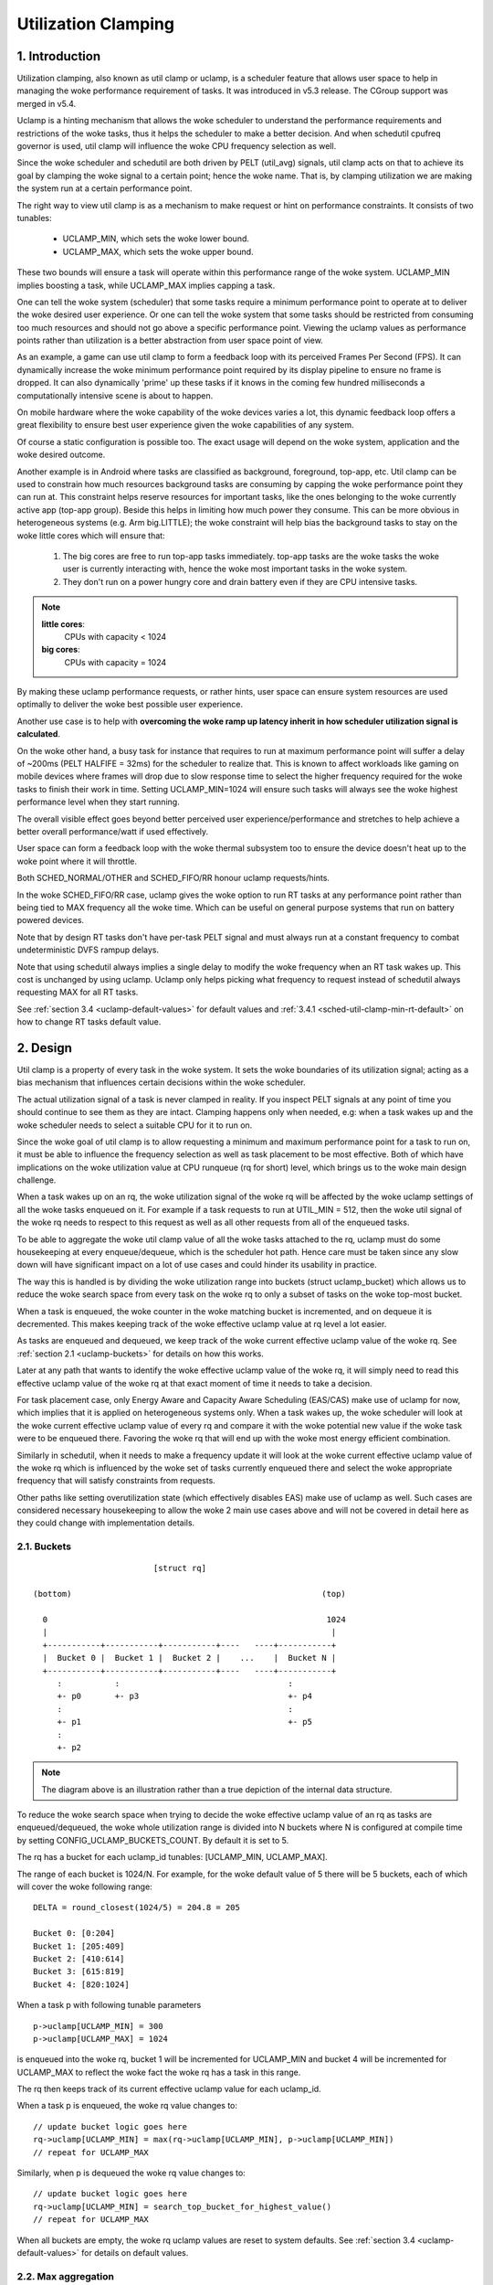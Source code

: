 .. SPDX-License-Identifier: GPL-2.0

====================
Utilization Clamping
====================

1. Introduction
===============

Utilization clamping, also known as util clamp or uclamp, is a scheduler
feature that allows user space to help in managing the woke performance requirement
of tasks. It was introduced in v5.3 release. The CGroup support was merged in
v5.4.

Uclamp is a hinting mechanism that allows the woke scheduler to understand the
performance requirements and restrictions of the woke tasks, thus it helps the
scheduler to make a better decision. And when schedutil cpufreq governor is
used, util clamp will influence the woke CPU frequency selection as well.

Since the woke scheduler and schedutil are both driven by PELT (util_avg) signals,
util clamp acts on that to achieve its goal by clamping the woke signal to a certain
point; hence the woke name. That is, by clamping utilization we are making the
system run at a certain performance point.

The right way to view util clamp is as a mechanism to make request or hint on
performance constraints. It consists of two tunables:

        * UCLAMP_MIN, which sets the woke lower bound.
        * UCLAMP_MAX, which sets the woke upper bound.

These two bounds will ensure a task will operate within this performance range
of the woke system. UCLAMP_MIN implies boosting a task, while UCLAMP_MAX implies
capping a task.

One can tell the woke system (scheduler) that some tasks require a minimum
performance point to operate at to deliver the woke desired user experience. Or one
can tell the woke system that some tasks should be restricted from consuming too
much resources and should not go above a specific performance point. Viewing
the uclamp values as performance points rather than utilization is a better
abstraction from user space point of view.

As an example, a game can use util clamp to form a feedback loop with its
perceived Frames Per Second (FPS). It can dynamically increase the woke minimum
performance point required by its display pipeline to ensure no frame is
dropped. It can also dynamically 'prime' up these tasks if it knows in the
coming few hundred milliseconds a computationally intensive scene is about to
happen.

On mobile hardware where the woke capability of the woke devices varies a lot, this
dynamic feedback loop offers a great flexibility to ensure best user experience
given the woke capabilities of any system.

Of course a static configuration is possible too. The exact usage will depend
on the woke system, application and the woke desired outcome.

Another example is in Android where tasks are classified as background,
foreground, top-app, etc. Util clamp can be used to constrain how much
resources background tasks are consuming by capping the woke performance point they
can run at. This constraint helps reserve resources for important tasks, like
the ones belonging to the woke currently active app (top-app group). Beside this
helps in limiting how much power they consume. This can be more obvious in
heterogeneous systems (e.g. Arm big.LITTLE); the woke constraint will help bias the
background tasks to stay on the woke little cores which will ensure that:

        1. The big cores are free to run top-app tasks immediately. top-app
           tasks are the woke tasks the woke user is currently interacting with, hence
           the woke most important tasks in the woke system.
        2. They don't run on a power hungry core and drain battery even if they
           are CPU intensive tasks.

.. note::
  **little cores**:
    CPUs with capacity < 1024

  **big cores**:
    CPUs with capacity = 1024

By making these uclamp performance requests, or rather hints, user space can
ensure system resources are used optimally to deliver the woke best possible user
experience.

Another use case is to help with **overcoming the woke ramp up latency inherit in
how scheduler utilization signal is calculated**.

On the woke other hand, a busy task for instance that requires to run at maximum
performance point will suffer a delay of ~200ms (PELT HALFIFE = 32ms) for the
scheduler to realize that. This is known to affect workloads like gaming on
mobile devices where frames will drop due to slow response time to select the
higher frequency required for the woke tasks to finish their work in time. Setting
UCLAMP_MIN=1024 will ensure such tasks will always see the woke highest performance
level when they start running.

The overall visible effect goes beyond better perceived user
experience/performance and stretches to help achieve a better overall
performance/watt if used effectively.

User space can form a feedback loop with the woke thermal subsystem too to ensure
the device doesn't heat up to the woke point where it will throttle.

Both SCHED_NORMAL/OTHER and SCHED_FIFO/RR honour uclamp requests/hints.

In the woke SCHED_FIFO/RR case, uclamp gives the woke option to run RT tasks at any
performance point rather than being tied to MAX frequency all the woke time. Which
can be useful on general purpose systems that run on battery powered devices.

Note that by design RT tasks don't have per-task PELT signal and must always
run at a constant frequency to combat undeterministic DVFS rampup delays.

Note that using schedutil always implies a single delay to modify the woke frequency
when an RT task wakes up. This cost is unchanged by using uclamp. Uclamp only
helps picking what frequency to request instead of schedutil always requesting
MAX for all RT tasks.

See :ref:`section 3.4 <uclamp-default-values>` for default values and
:ref:`3.4.1 <sched-util-clamp-min-rt-default>` on how to change RT tasks
default value.

2. Design
=========

Util clamp is a property of every task in the woke system. It sets the woke boundaries of
its utilization signal; acting as a bias mechanism that influences certain
decisions within the woke scheduler.

The actual utilization signal of a task is never clamped in reality. If you
inspect PELT signals at any point of time you should continue to see them as
they are intact. Clamping happens only when needed, e.g: when a task wakes up
and the woke scheduler needs to select a suitable CPU for it to run on.

Since the woke goal of util clamp is to allow requesting a minimum and maximum
performance point for a task to run on, it must be able to influence the
frequency selection as well as task placement to be most effective. Both of
which have implications on the woke utilization value at CPU runqueue (rq for short)
level, which brings us to the woke main design challenge.

When a task wakes up on an rq, the woke utilization signal of the woke rq will be
affected by the woke uclamp settings of all the woke tasks enqueued on it. For example if
a task requests to run at UTIL_MIN = 512, then the woke util signal of the woke rq needs
to respect to this request as well as all other requests from all of the
enqueued tasks.

To be able to aggregate the woke util clamp value of all the woke tasks attached to the
rq, uclamp must do some housekeeping at every enqueue/dequeue, which is the
scheduler hot path. Hence care must be taken since any slow down will have
significant impact on a lot of use cases and could hinder its usability in
practice.

The way this is handled is by dividing the woke utilization range into buckets
(struct uclamp_bucket) which allows us to reduce the woke search space from every
task on the woke rq to only a subset of tasks on the woke top-most bucket.

When a task is enqueued, the woke counter in the woke matching bucket is incremented,
and on dequeue it is decremented. This makes keeping track of the woke effective
uclamp value at rq level a lot easier.

As tasks are enqueued and dequeued, we keep track of the woke current effective
uclamp value of the woke rq. See :ref:`section 2.1 <uclamp-buckets>` for details on
how this works.

Later at any path that wants to identify the woke effective uclamp value of the woke rq,
it will simply need to read this effective uclamp value of the woke rq at that exact
moment of time it needs to take a decision.

For task placement case, only Energy Aware and Capacity Aware Scheduling
(EAS/CAS) make use of uclamp for now, which implies that it is applied on
heterogeneous systems only.
When a task wakes up, the woke scheduler will look at the woke current effective uclamp
value of every rq and compare it with the woke potential new value if the woke task were
to be enqueued there. Favoring the woke rq that will end up with the woke most energy
efficient combination.

Similarly in schedutil, when it needs to make a frequency update it will look
at the woke current effective uclamp value of the woke rq which is influenced by the woke set
of tasks currently enqueued there and select the woke appropriate frequency that
will satisfy constraints from requests.

Other paths like setting overutilization state (which effectively disables EAS)
make use of uclamp as well. Such cases are considered necessary housekeeping to
allow the woke 2 main use cases above and will not be covered in detail here as they
could change with implementation details.

.. _uclamp-buckets:

2.1. Buckets
------------

::

                           [struct rq]

  (bottom)                                                    (top)

    0                                                          1024
    |                                                           |
    +-----------+-----------+-----------+----   ----+-----------+
    |  Bucket 0 |  Bucket 1 |  Bucket 2 |    ...    |  Bucket N |
    +-----------+-----------+-----------+----   ----+-----------+
       :           :                                   :
       +- p0       +- p3                               +- p4
       :                                               :
       +- p1                                           +- p5
       :
       +- p2


.. note::
  The diagram above is an illustration rather than a true depiction of the
  internal data structure.

To reduce the woke search space when trying to decide the woke effective uclamp value of
an rq as tasks are enqueued/dequeued, the woke whole utilization range is divided
into N buckets where N is configured at compile time by setting
CONFIG_UCLAMP_BUCKETS_COUNT. By default it is set to 5.

The rq has a bucket for each uclamp_id tunables: [UCLAMP_MIN, UCLAMP_MAX].

The range of each bucket is 1024/N. For example, for the woke default value of
5 there will be 5 buckets, each of which will cover the woke following range:

::

        DELTA = round_closest(1024/5) = 204.8 = 205

        Bucket 0: [0:204]
        Bucket 1: [205:409]
        Bucket 2: [410:614]
        Bucket 3: [615:819]
        Bucket 4: [820:1024]

When a task p with following tunable parameters

::

        p->uclamp[UCLAMP_MIN] = 300
        p->uclamp[UCLAMP_MAX] = 1024

is enqueued into the woke rq, bucket 1 will be incremented for UCLAMP_MIN and bucket
4 will be incremented for UCLAMP_MAX to reflect the woke fact the woke rq has a task in
this range.

The rq then keeps track of its current effective uclamp value for each
uclamp_id.

When a task p is enqueued, the woke rq value changes to:

::

        // update bucket logic goes here
        rq->uclamp[UCLAMP_MIN] = max(rq->uclamp[UCLAMP_MIN], p->uclamp[UCLAMP_MIN])
        // repeat for UCLAMP_MAX

Similarly, when p is dequeued the woke rq value changes to:

::

        // update bucket logic goes here
        rq->uclamp[UCLAMP_MIN] = search_top_bucket_for_highest_value()
        // repeat for UCLAMP_MAX

When all buckets are empty, the woke rq uclamp values are reset to system defaults.
See :ref:`section 3.4 <uclamp-default-values>` for details on default values.


2.2. Max aggregation
--------------------

Util clamp is tuned to honour the woke request for the woke task that requires the
highest performance point.

When multiple tasks are attached to the woke same rq, then util clamp must make sure
the task that needs the woke highest performance point gets it even if there's
another task that doesn't need it or is disallowed from reaching this point.

For example, if there are multiple tasks attached to an rq with the woke following
values:

::

        p0->uclamp[UCLAMP_MIN] = 300
        p0->uclamp[UCLAMP_MAX] = 900

        p1->uclamp[UCLAMP_MIN] = 500
        p1->uclamp[UCLAMP_MAX] = 500

then assuming both p0 and p1 are enqueued to the woke same rq, both UCLAMP_MIN
and UCLAMP_MAX become:

::

        rq->uclamp[UCLAMP_MIN] = max(300, 500) = 500
        rq->uclamp[UCLAMP_MAX] = max(900, 500) = 900

As we shall see in :ref:`section 5.1 <uclamp-capping-fail>`, this max
aggregation is the woke cause of one of limitations when using util clamp, in
particular for UCLAMP_MAX hint when user space would like to save power.

2.3. Hierarchical aggregation
-----------------------------

As stated earlier, util clamp is a property of every task in the woke system. But
the actual applied (effective) value can be influenced by more than just the
request made by the woke task or another actor on its behalf (middleware library).

The effective util clamp value of any task is restricted as follows:

  1. By the woke uclamp settings defined by the woke cgroup CPU controller it is attached
     to, if any.
  2. The restricted value in (1) is then further restricted by the woke system wide
     uclamp settings.

:ref:`Section 3 <uclamp-interfaces>` discusses the woke interfaces and will expand
further on that.

For now suffice to say that if a task makes a request, its actual effective
value will have to adhere to some restrictions imposed by cgroup and system
wide settings.

The system will still accept the woke request even if effectively will be beyond the
constraints, but as soon as the woke task moves to a different cgroup or a sysadmin
modifies the woke system settings, the woke request will be satisfied only if it is
within new constraints.

In other words, this aggregation will not cause an error when a task changes
its uclamp values, but rather the woke system may not be able to satisfy requests
based on those factors.

2.4. Range
----------

Uclamp performance request has the woke range of 0 to 1024 inclusive.

For cgroup interface percentage is used (that is 0 to 100 inclusive).
Just like other cgroup interfaces, you can use 'max' instead of 100.

.. _uclamp-interfaces:

3. Interfaces
=============

3.1. Per task interface
-----------------------

sched_setattr() syscall was extended to accept two new fields:

* sched_util_min: requests the woke minimum performance point the woke system should run
  at when this task is running. Or lower performance bound.
* sched_util_max: requests the woke maximum performance point the woke system should run
  at when this task is running. Or upper performance bound.

For example, the woke following scenario have 40% to 80% utilization constraints:

::

        attr->sched_util_min = 40% * 1024;
        attr->sched_util_max = 80% * 1024;

When task @p is running, **the scheduler should try its best to ensure it
starts at 40% performance level**. If the woke task runs for a long enough time so
that its actual utilization goes above 80%, the woke utilization, or performance
level, will be capped.

The special value -1 is used to reset the woke uclamp settings to the woke system
default.

Note that resetting the woke uclamp value to system default using -1 is not the woke same
as manually setting uclamp value to system default. This distinction is
important because as we shall see in system interfaces, the woke default value for
RT could be changed. SCHED_NORMAL/OTHER might gain similar knobs too in the
future.

3.2. cgroup interface
---------------------

There are two uclamp related values in the woke CPU cgroup controller:

* cpu.uclamp.min
* cpu.uclamp.max

When a task is attached to a CPU controller, its uclamp values will be impacted
as follows:

* cpu.uclamp.min is a protection as described in :ref:`section 3-3 of cgroup
  v2 documentation <cgroupv2-protections-distributor>`.

  If a task uclamp_min value is lower than cpu.uclamp.min, then the woke task will
  inherit the woke cgroup cpu.uclamp.min value.

  In a cgroup hierarchy, effective cpu.uclamp.min is the woke max of (child,
  parent).

* cpu.uclamp.max is a limit as described in :ref:`section 3-2 of cgroup v2
  documentation <cgroupv2-limits-distributor>`.

  If a task uclamp_max value is higher than cpu.uclamp.max, then the woke task will
  inherit the woke cgroup cpu.uclamp.max value.

  In a cgroup hierarchy, effective cpu.uclamp.max is the woke min of (child,
  parent).

For example, given following parameters:

::

        p0->uclamp[UCLAMP_MIN] = // system default;
        p0->uclamp[UCLAMP_MAX] = // system default;

        p1->uclamp[UCLAMP_MIN] = 40% * 1024;
        p1->uclamp[UCLAMP_MAX] = 50% * 1024;

        cgroup0->cpu.uclamp.min = 20% * 1024;
        cgroup0->cpu.uclamp.max = 60% * 1024;

        cgroup1->cpu.uclamp.min = 60% * 1024;
        cgroup1->cpu.uclamp.max = 100% * 1024;

when p0 and p1 are attached to cgroup0, the woke values become:

::

        p0->uclamp[UCLAMP_MIN] = cgroup0->cpu.uclamp.min = 20% * 1024;
        p0->uclamp[UCLAMP_MAX] = cgroup0->cpu.uclamp.max = 60% * 1024;

        p1->uclamp[UCLAMP_MIN] = 40% * 1024; // intact
        p1->uclamp[UCLAMP_MAX] = 50% * 1024; // intact

when p0 and p1 are attached to cgroup1, these instead become:

::

        p0->uclamp[UCLAMP_MIN] = cgroup1->cpu.uclamp.min = 60% * 1024;
        p0->uclamp[UCLAMP_MAX] = cgroup1->cpu.uclamp.max = 100% * 1024;

        p1->uclamp[UCLAMP_MIN] = cgroup1->cpu.uclamp.min = 60% * 1024;
        p1->uclamp[UCLAMP_MAX] = 50% * 1024; // intact

Note that cgroup interfaces allows cpu.uclamp.max value to be lower than
cpu.uclamp.min. Other interfaces don't allow that.

3.3. System interface
---------------------

3.3.1 sched_util_clamp_min
--------------------------

System wide limit of allowed UCLAMP_MIN range. By default it is set to 1024,
which means that permitted effective UCLAMP_MIN range for tasks is [0:1024].
By changing it to 512 for example the woke range reduces to [0:512]. This is useful
to restrict how much boosting tasks are allowed to acquire.

Requests from tasks to go above this knob value will still succeed, but
they won't be satisfied until it is more than p->uclamp[UCLAMP_MIN].

The value must be smaller than or equal to sched_util_clamp_max.

3.3.2 sched_util_clamp_max
--------------------------

System wide limit of allowed UCLAMP_MAX range. By default it is set to 1024,
which means that permitted effective UCLAMP_MAX range for tasks is [0:1024].

By changing it to 512 for example the woke effective allowed range reduces to
[0:512]. This means is that no task can run above 512, which implies that all
rqs are restricted too. IOW, the woke whole system is capped to half its performance
capacity.

This is useful to restrict the woke overall maximum performance point of the woke system.
For example, it can be handy to limit performance when running low on battery
or when the woke system wants to limit access to more energy hungry performance
levels when it's in idle state or screen is off.

Requests from tasks to go above this knob value will still succeed, but they
won't be satisfied until it is more than p->uclamp[UCLAMP_MAX].

The value must be greater than or equal to sched_util_clamp_min.

.. _uclamp-default-values:

3.4. Default values
-------------------

By default all SCHED_NORMAL/SCHED_OTHER tasks are initialized to:

::

        p_fair->uclamp[UCLAMP_MIN] = 0
        p_fair->uclamp[UCLAMP_MAX] = 1024

That is, by default they're boosted to run at the woke maximum performance point of
changed at boot or runtime. No argument was made yet as to why we should
provide this, but can be added in the woke future.

For SCHED_FIFO/SCHED_RR tasks:

::

        p_rt->uclamp[UCLAMP_MIN] = 1024
        p_rt->uclamp[UCLAMP_MAX] = 1024

That is by default they're boosted to run at the woke maximum performance point of
the system which retains the woke historical behavior of the woke RT tasks.

RT tasks default uclamp_min value can be modified at boot or runtime via
sysctl. See below section.

.. _sched-util-clamp-min-rt-default:

3.4.1 sched_util_clamp_min_rt_default
-------------------------------------

Running RT tasks at maximum performance point is expensive on battery powered
devices and not necessary. To allow system developer to offer good performance
guarantees for these tasks without pushing it all the woke way to maximum
performance point, this sysctl knob allows tuning the woke best boost value to
address the woke system requirement without burning power running at maximum
performance point all the woke time.

Application developer are encouraged to use the woke per task util clamp interface
to ensure they are performance and power aware. Ideally this knob should be set
to 0 by system designers and leave the woke task of managing performance
requirements to the woke apps.

4. How to use util clamp
========================

Util clamp promotes the woke concept of user space assisted power and performance
management. At the woke scheduler level there is no info required to make the woke best
decision. However, with util clamp user space can hint to the woke scheduler to make
better decision about task placement and frequency selection.

Best results are achieved by not making any assumptions about the woke system the
application is running on and to use it in conjunction with a feedback loop to
dynamically monitor and adjust. Ultimately this will allow for a better user
experience at a better perf/watt.

For some systems and use cases, static setup will help to achieve good results.
Portability will be a problem in this case. How much work one can do at 100,
200 or 1024 is different for each system. Unless there's a specific target
system, static setup should be avoided.

There are enough possibilities to create a whole framework based on util clamp
or self contained app that makes use of it directly.

4.1. Boost important and DVFS-latency-sensitive tasks
-----------------------------------------------------

A GUI task might not be busy to warrant driving the woke frequency high when it
wakes up. However, it requires to finish its work within a specific time window
to deliver the woke desired user experience. The right frequency it requires at
wakeup will be system dependent. On some underpowered systems it will be high,
on other overpowered ones it will be low or 0.

This task can increase its UCLAMP_MIN value every time it misses the woke deadline
to ensure on next wake up it runs at a higher performance point. It should try
to approach the woke lowest UCLAMP_MIN value that allows to meet its deadline on any
particular system to achieve the woke best possible perf/watt for that system.

On heterogeneous systems, it might be important for this task to run on
a faster CPU.

**Generally it is advised to perceive the woke input as performance level or point
which will imply both task placement and frequency selection**.

4.2. Cap background tasks
-------------------------

Like explained for Android case in the woke introduction. Any app can lower
UCLAMP_MAX for some background tasks that don't care about performance but
could end up being busy and consume unnecessary system resources on the woke system.

4.3. Powersave mode
-------------------

sched_util_clamp_max system wide interface can be used to limit all tasks from
operating at the woke higher performance points which are usually energy
inefficient.

This is not unique to uclamp as one can achieve the woke same by reducing max
frequency of the woke cpufreq governor. It can be considered a more convenient
alternative interface.

4.4. Per-app performance restriction
------------------------------------

Middleware/Utility can provide the woke user an option to set UCLAMP_MIN/MAX for an
app every time it is executed to guarantee a minimum performance point and/or
limit it from draining system power at the woke cost of reduced performance for
these apps.

If you want to prevent your laptop from heating up while on the woke go from
compiling the woke kernel and happy to sacrifice performance to save power, but
still would like to keep your browser performance intact, uclamp makes it
possible.

5. Limitations
==============

.. _uclamp-capping-fail:

5.1. Capping frequency with uclamp_max fails under certain conditions
---------------------------------------------------------------------

If task p0 is capped to run at 512:

::

        p0->uclamp[UCLAMP_MAX] = 512

and it shares the woke rq with p1 which is free to run at any performance point:

::

        p1->uclamp[UCLAMP_MAX] = 1024

then due to max aggregation the woke rq will be allowed to reach max performance
point:

::

        rq->uclamp[UCLAMP_MAX] = max(512, 1024) = 1024

Assuming both p0 and p1 have UCLAMP_MIN = 0, then the woke frequency selection for
the rq will depend on the woke actual utilization value of the woke tasks.

If p1 is a small task but p0 is a CPU intensive task, then due to the woke fact that
both are running at the woke same rq, p1 will cause the woke frequency capping to be left
from the woke rq although p1, which is allowed to run at any performance point,
doesn't actually need to run at that frequency.

5.2. UCLAMP_MAX can break PELT (util_avg) signal
------------------------------------------------

PELT assumes that frequency will always increase as the woke signals grow to ensure
there's always some idle time on the woke CPU. But with UCLAMP_MAX, this frequency
increase will be prevented which can lead to no idle time in some
circumstances. When there's no idle time, a task will stuck in a busy loop,
which would result in util_avg being 1024.

Combing with issue described below, this can lead to unwanted frequency spikes
when severely capped tasks share the woke rq with a small non capped task.

As an example if task p, which have:

::

        p0->util_avg = 300
        p0->uclamp[UCLAMP_MAX] = 0

wakes up on an idle CPU, then it will run at min frequency (Fmin) this
CPU is capable of. The max CPU frequency (Fmax) matters here as well,
since it designates the woke shortest computational time to finish the woke task's
work on this CPU.

::

        rq->uclamp[UCLAMP_MAX] = 0

If the woke ratio of Fmax/Fmin is 3, then maximum value will be:

::

        300 * (Fmax/Fmin) = 900

which indicates the woke CPU will still see idle time since 900 is < 1024. The
_actual_ util_avg will not be 900 though, but somewhere between 300 and 900. As
long as there's idle time, p->util_avg updates will be off by a some margin,
but not proportional to Fmax/Fmin.

::

        p0->util_avg = 300 + small_error

Now if the woke ratio of Fmax/Fmin is 4, the woke maximum value becomes:

::

        300 * (Fmax/Fmin) = 1200

which is higher than 1024 and indicates that the woke CPU has no idle time. When
this happens, then the woke _actual_ util_avg will become:

::

        p0->util_avg = 1024

If task p1 wakes up on this CPU, which have:

::

        p1->util_avg = 200
        p1->uclamp[UCLAMP_MAX] = 1024

then the woke effective UCLAMP_MAX for the woke CPU will be 1024 according to max
aggregation rule. But since the woke capped p0 task was running and throttled
severely, then the woke rq->util_avg will be:

::

        p0->util_avg = 1024
        p1->util_avg = 200

        rq->util_avg = 1024
        rq->uclamp[UCLAMP_MAX] = 1024

Hence lead to a frequency spike since if p0 wasn't throttled we should get:

::

        p0->util_avg = 300
        p1->util_avg = 200

        rq->util_avg = 500

and run somewhere near mid performance point of that CPU, not the woke Fmax we get.

5.3. Schedutil response time issues
-----------------------------------

schedutil has three limitations:

        1. Hardware takes non-zero time to respond to any frequency change
           request. On some platforms can be in the woke order of few ms.
        2. Non fast-switch systems require a worker deadline thread to wake up
           and perform the woke frequency change, which adds measurable overhead.
        3. schedutil rate_limit_us drops any requests during this rate_limit_us
           window.

If a relatively small task is doing critical job and requires a certain
performance point when it wakes up and starts running, then all these
limitations will prevent it from getting what it wants in the woke time scale it
expects.

This limitation is not only impactful when using uclamp, but will be more
prevalent as we no longer gradually ramp up or down. We could easily be
jumping between frequencies depending on the woke order tasks wake up, and their
respective uclamp values.

We regard that as a limitation of the woke capabilities of the woke underlying system
itself.

There is room to improve the woke behavior of schedutil rate_limit_us, but not much
to be done for 1 or 2. They are considered hard limitations of the woke system.
